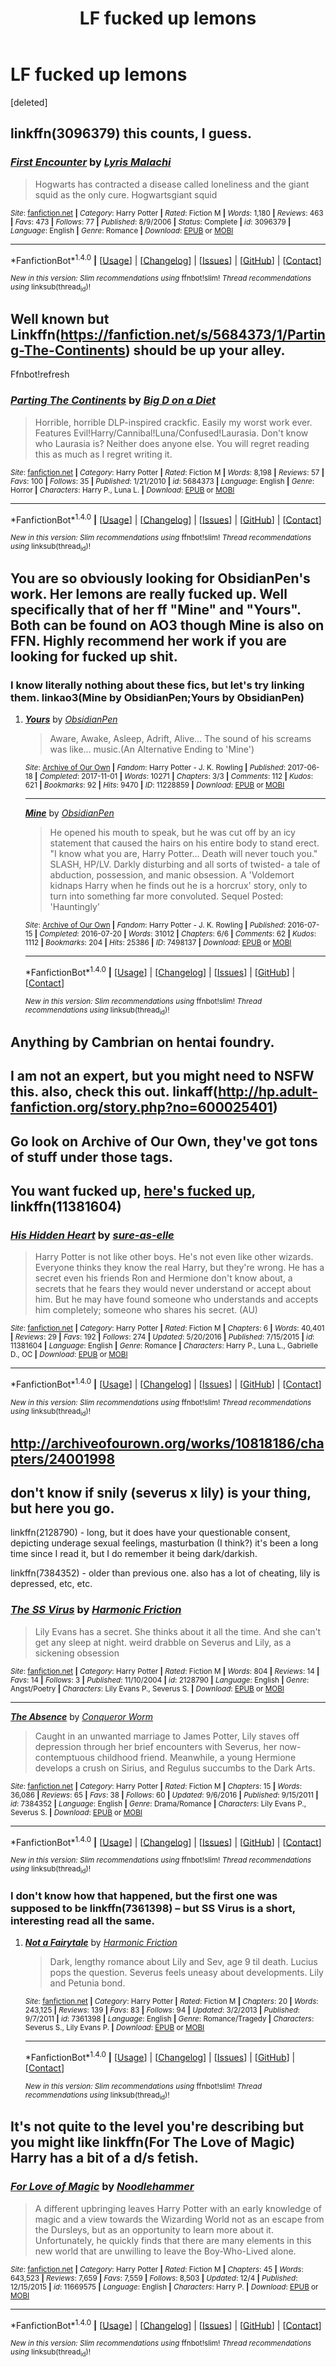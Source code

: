 #+TITLE: LF fucked up lemons

* LF fucked up lemons
:PROPERTIES:
:Score: 13
:DateUnix: 1513677471.0
:DateShort: 2017-Dec-19
:FlairText: Request
:END:
[deleted]


** linkffn(3096379) this counts, I guess.
:PROPERTIES:
:Author: pornomancer90
:Score: 9
:DateUnix: 1513696053.0
:DateShort: 2017-Dec-19
:END:

*** [[http://www.fanfiction.net/s/3096379/1/][*/First Encounter/*]] by [[https://www.fanfiction.net/u/201305/Lyris-Malachi][/Lyris Malachi/]]

#+begin_quote
  Hogwarts has contracted a disease called loneliness and the giant squid as the only cure. Hogwartsgiant squid
#+end_quote

^{/Site/: [[http://www.fanfiction.net/][fanfiction.net]] *|* /Category/: Harry Potter *|* /Rated/: Fiction M *|* /Words/: 1,180 *|* /Reviews/: 463 *|* /Favs/: 473 *|* /Follows/: 77 *|* /Published/: 8/9/2006 *|* /Status/: Complete *|* /id/: 3096379 *|* /Language/: English *|* /Genre/: Romance *|* /Download/: [[http://www.ff2ebook.com/old/ffn-bot/index.php?id=3096379&source=ff&filetype=epub][EPUB]] or [[http://www.ff2ebook.com/old/ffn-bot/index.php?id=3096379&source=ff&filetype=mobi][MOBI]]}

--------------

*FanfictionBot*^{1.4.0} *|* [[[https://github.com/tusing/reddit-ffn-bot/wiki/Usage][Usage]]] | [[[https://github.com/tusing/reddit-ffn-bot/wiki/Changelog][Changelog]]] | [[[https://github.com/tusing/reddit-ffn-bot/issues/][Issues]]] | [[[https://github.com/tusing/reddit-ffn-bot/][GitHub]]] | [[[https://www.reddit.com/message/compose?to=tusing][Contact]]]

^{/New in this version: Slim recommendations using/ ffnbot!slim! /Thread recommendations using/ linksub(thread_id)!}
:PROPERTIES:
:Author: FanfictionBot
:Score: 3
:DateUnix: 1513696065.0
:DateShort: 2017-Dec-19
:END:


** Well known but Linkffn([[https://fanfiction.net/s/5684373/1/Parting-The-Continents]]) should be up your alley.

Ffnbot!refresh
:PROPERTIES:
:Author: AnIndividualist
:Score: 5
:DateUnix: 1513681763.0
:DateShort: 2017-Dec-19
:END:

*** [[http://www.fanfiction.net/s/5684373/1/][*/Parting The Continents/*]] by [[https://www.fanfiction.net/u/559963/Big-D-on-a-Diet][/Big D on a Diet/]]

#+begin_quote
  Horrible, horrible DLP-inspired crackfic. Easily my worst work ever. Features Evil!Harry/Cannibal!Luna/Confused!Laurasia. Don't know who Laurasia is? Neither does anyone else. You will regret reading this as much as I regret writing it.
#+end_quote

^{/Site/: [[http://www.fanfiction.net/][fanfiction.net]] *|* /Category/: Harry Potter *|* /Rated/: Fiction M *|* /Words/: 8,198 *|* /Reviews/: 57 *|* /Favs/: 100 *|* /Follows/: 35 *|* /Published/: 1/21/2010 *|* /id/: 5684373 *|* /Language/: English *|* /Genre/: Horror *|* /Characters/: Harry P., Luna L. *|* /Download/: [[http://www.ff2ebook.com/old/ffn-bot/index.php?id=5684373&source=ff&filetype=epub][EPUB]] or [[http://www.ff2ebook.com/old/ffn-bot/index.php?id=5684373&source=ff&filetype=mobi][MOBI]]}

--------------

*FanfictionBot*^{1.4.0} *|* [[[https://github.com/tusing/reddit-ffn-bot/wiki/Usage][Usage]]] | [[[https://github.com/tusing/reddit-ffn-bot/wiki/Changelog][Changelog]]] | [[[https://github.com/tusing/reddit-ffn-bot/issues/][Issues]]] | [[[https://github.com/tusing/reddit-ffn-bot/][GitHub]]] | [[[https://www.reddit.com/message/compose?to=tusing][Contact]]]

^{/New in this version: Slim recommendations using/ ffnbot!slim! /Thread recommendations using/ linksub(thread_id)!}
:PROPERTIES:
:Author: FanfictionBot
:Score: 3
:DateUnix: 1513681779.0
:DateShort: 2017-Dec-19
:END:


** You are so obviously looking for ObsidianPen's work. Her lemons are really fucked up. Well specifically that of her ff "Mine" and "Yours". Both can be found on AO3 though Mine is also on FFN. Highly recommend her work if you are looking for fucked up shit.
:PROPERTIES:
:Score: 3
:DateUnix: 1513690797.0
:DateShort: 2017-Dec-19
:END:

*** I know literally nothing about these fics, but let's try linking them. linkao3(Mine by ObsidianPen;Yours by ObsidianPen)
:PROPERTIES:
:Author: NouvelleVoix
:Score: 3
:DateUnix: 1513748624.0
:DateShort: 2017-Dec-20
:END:

**** [[http://archiveofourown.org/works/11228859][*/Yours/*]] by [[http://www.archiveofourown.org/users/ObsidianPen/pseuds/ObsidianPen][/ObsidianPen/]]

#+begin_quote
  Aware, Awake, Asleep, Adrift, Alive... The sound of his screams was like... music.(An Alternative Ending to 'Mine')
#+end_quote

^{/Site/: [[http://www.archiveofourown.org/][Archive of Our Own]] *|* /Fandom/: Harry Potter - J. K. Rowling *|* /Published/: 2017-06-18 *|* /Completed/: 2017-11-01 *|* /Words/: 10271 *|* /Chapters/: 3/3 *|* /Comments/: 112 *|* /Kudos/: 621 *|* /Bookmarks/: 92 *|* /Hits/: 9470 *|* /ID/: 11228859 *|* /Download/: [[http://archiveofourown.org/downloads/Ob/ObsidianPen/11228859/Yours.epub?updated_at=1509557260][EPUB]] or [[http://archiveofourown.org/downloads/Ob/ObsidianPen/11228859/Yours.mobi?updated_at=1509557260][MOBI]]}

--------------

[[http://archiveofourown.org/works/7498137][*/Mine/*]] by [[http://www.archiveofourown.org/users/ObsidianPen/pseuds/ObsidianPen][/ObsidianPen/]]

#+begin_quote
  He opened his mouth to speak, but he was cut off by an icy statement that caused the hairs on his entire body to stand erect. "I know what you are, Harry Potter... Death will never touch you." SLASH, HP/LV. Darkly disturbing and all sorts of twisted- a tale of abduction, possession, and manic obsession. A 'Voldemort kidnaps Harry when he finds out he is a horcrux' story, only to turn into something far more convoluted. Sequel Posted: 'Hauntingly'
#+end_quote

^{/Site/: [[http://www.archiveofourown.org/][Archive of Our Own]] *|* /Fandom/: Harry Potter - J. K. Rowling *|* /Published/: 2016-07-15 *|* /Completed/: 2016-07-20 *|* /Words/: 31012 *|* /Chapters/: 6/6 *|* /Comments/: 62 *|* /Kudos/: 1112 *|* /Bookmarks/: 204 *|* /Hits/: 25386 *|* /ID/: 7498137 *|* /Download/: [[http://archiveofourown.org/downloads/Ob/ObsidianPen/7498137/Mine.epub?updated_at=1496517250][EPUB]] or [[http://archiveofourown.org/downloads/Ob/ObsidianPen/7498137/Mine.mobi?updated_at=1496517250][MOBI]]}

--------------

*FanfictionBot*^{1.4.0} *|* [[[https://github.com/tusing/reddit-ffn-bot/wiki/Usage][Usage]]] | [[[https://github.com/tusing/reddit-ffn-bot/wiki/Changelog][Changelog]]] | [[[https://github.com/tusing/reddit-ffn-bot/issues/][Issues]]] | [[[https://github.com/tusing/reddit-ffn-bot/][GitHub]]] | [[[https://www.reddit.com/message/compose?to=tusing][Contact]]]

^{/New in this version: Slim recommendations using/ ffnbot!slim! /Thread recommendations using/ linksub(thread_id)!}
:PROPERTIES:
:Author: FanfictionBot
:Score: 3
:DateUnix: 1513748654.0
:DateShort: 2017-Dec-20
:END:


** Anything by Cambrian on hentai foundry.
:PROPERTIES:
:Author: mrc4nn0n
:Score: 4
:DateUnix: 1513706140.0
:DateShort: 2017-Dec-19
:END:


** I am not an expert, but you might need to NSFW this. also, check this out. linkaff([[http://hp.adult-fanfiction.org/story.php?no=600025401]])
:PROPERTIES:
:Author: Shady-Trees
:Score: 3
:DateUnix: 1513710218.0
:DateShort: 2017-Dec-19
:END:


** Go look on Archive of Our Own, they've got tons of stuff under those tags.
:PROPERTIES:
:Author: Averant
:Score: 3
:DateUnix: 1513723275.0
:DateShort: 2017-Dec-20
:END:


** You want fucked up, [[https://www.fanfiction.net/s/11381604/1/His-Hidden-Heart][here's fucked up]], linkffn(11381604)
:PROPERTIES:
:Author: AJ13071997
:Score: 5
:DateUnix: 1513709291.0
:DateShort: 2017-Dec-19
:END:

*** [[http://www.fanfiction.net/s/11381604/1/][*/His Hidden Heart/*]] by [[https://www.fanfiction.net/u/6073789/sure-as-elle][/sure-as-elle/]]

#+begin_quote
  Harry Potter is not like other boys. He's not even like other wizards. Everyone thinks they know the real Harry, but they're wrong. He has a secret even his friends Ron and Hermione don't know about, a secrets that he fears they would never understand or accept about him. But he may have found someone who understands and accepts him completely; someone who shares his secret. (AU)
#+end_quote

^{/Site/: [[http://www.fanfiction.net/][fanfiction.net]] *|* /Category/: Harry Potter *|* /Rated/: Fiction M *|* /Chapters/: 6 *|* /Words/: 40,401 *|* /Reviews/: 29 *|* /Favs/: 192 *|* /Follows/: 274 *|* /Updated/: 5/20/2016 *|* /Published/: 7/15/2015 *|* /id/: 11381604 *|* /Language/: English *|* /Genre/: Romance *|* /Characters/: Harry P., Luna L., Gabrielle D., OC *|* /Download/: [[http://www.ff2ebook.com/old/ffn-bot/index.php?id=11381604&source=ff&filetype=epub][EPUB]] or [[http://www.ff2ebook.com/old/ffn-bot/index.php?id=11381604&source=ff&filetype=mobi][MOBI]]}

--------------

*FanfictionBot*^{1.4.0} *|* [[[https://github.com/tusing/reddit-ffn-bot/wiki/Usage][Usage]]] | [[[https://github.com/tusing/reddit-ffn-bot/wiki/Changelog][Changelog]]] | [[[https://github.com/tusing/reddit-ffn-bot/issues/][Issues]]] | [[[https://github.com/tusing/reddit-ffn-bot/][GitHub]]] | [[[https://www.reddit.com/message/compose?to=tusing][Contact]]]

^{/New in this version: Slim recommendations using/ ffnbot!slim! /Thread recommendations using/ linksub(thread_id)!}
:PROPERTIES:
:Author: FanfictionBot
:Score: 2
:DateUnix: 1513709297.0
:DateShort: 2017-Dec-19
:END:


** [[http://archiveofourown.org/works/10818186/chapters/24001998]]
:PROPERTIES:
:Author: zerkses
:Score: 2
:DateUnix: 1513696901.0
:DateShort: 2017-Dec-19
:END:


** don't know if snily (severus x lily) is your thing, but here you go.

linkffn(2128790) - long, but it does have your questionable consent, depicting underage sexual feelings, masturbation (I think?) it's been a long time since I read it, but I do remember it being dark/darkish.

linkffn(7384352) - older than previous one. also has a lot of cheating, lily is depressed, etc, etc.
:PROPERTIES:
:Score: 2
:DateUnix: 1513707058.0
:DateShort: 2017-Dec-19
:END:

*** [[http://www.fanfiction.net/s/2128790/1/][*/The SS Virus/*]] by [[https://www.fanfiction.net/u/378076/Harmonic-Friction][/Harmonic Friction/]]

#+begin_quote
  Lily Evans has a secret. She thinks about it all the time. And she can't get any sleep at night. weird drabble on Severus and Lily, as a sickening obsession
#+end_quote

^{/Site/: [[http://www.fanfiction.net/][fanfiction.net]] *|* /Category/: Harry Potter *|* /Rated/: Fiction M *|* /Words/: 804 *|* /Reviews/: 14 *|* /Favs/: 14 *|* /Follows/: 3 *|* /Published/: 11/10/2004 *|* /id/: 2128790 *|* /Language/: English *|* /Genre/: Angst/Poetry *|* /Characters/: Lily Evans P., Severus S. *|* /Download/: [[http://www.ff2ebook.com/old/ffn-bot/index.php?id=2128790&source=ff&filetype=epub][EPUB]] or [[http://www.ff2ebook.com/old/ffn-bot/index.php?id=2128790&source=ff&filetype=mobi][MOBI]]}

--------------

[[http://www.fanfiction.net/s/7384352/1/][*/The Absence/*]] by [[https://www.fanfiction.net/u/264549/Conqueror-Worm][/Conqueror Worm/]]

#+begin_quote
  Caught in an unwanted marriage to James Potter, Lily staves off depression through her brief encounters with Severus, her now-contemptuous childhood friend. Meanwhile, a young Hermione develops a crush on Sirius, and Regulus succumbs to the Dark Arts.
#+end_quote

^{/Site/: [[http://www.fanfiction.net/][fanfiction.net]] *|* /Category/: Harry Potter *|* /Rated/: Fiction M *|* /Chapters/: 15 *|* /Words/: 36,086 *|* /Reviews/: 65 *|* /Favs/: 38 *|* /Follows/: 60 *|* /Updated/: 9/6/2016 *|* /Published/: 9/15/2011 *|* /id/: 7384352 *|* /Language/: English *|* /Genre/: Drama/Romance *|* /Characters/: Lily Evans P., Severus S. *|* /Download/: [[http://www.ff2ebook.com/old/ffn-bot/index.php?id=7384352&source=ff&filetype=epub][EPUB]] or [[http://www.ff2ebook.com/old/ffn-bot/index.php?id=7384352&source=ff&filetype=mobi][MOBI]]}

--------------

*FanfictionBot*^{1.4.0} *|* [[[https://github.com/tusing/reddit-ffn-bot/wiki/Usage][Usage]]] | [[[https://github.com/tusing/reddit-ffn-bot/wiki/Changelog][Changelog]]] | [[[https://github.com/tusing/reddit-ffn-bot/issues/][Issues]]] | [[[https://github.com/tusing/reddit-ffn-bot/][GitHub]]] | [[[https://www.reddit.com/message/compose?to=tusing][Contact]]]

^{/New in this version: Slim recommendations using/ ffnbot!slim! /Thread recommendations using/ linksub(thread_id)!}
:PROPERTIES:
:Author: FanfictionBot
:Score: 3
:DateUnix: 1513707076.0
:DateShort: 2017-Dec-19
:END:


*** I don't know how that happened, but the first one was supposed to be linkffn(7361398) -- but SS Virus is a short, interesting read all the same.
:PROPERTIES:
:Score: 2
:DateUnix: 1513707490.0
:DateShort: 2017-Dec-19
:END:

**** [[http://www.fanfiction.net/s/7361398/1/][*/Not a Fairytale/*]] by [[https://www.fanfiction.net/u/378076/Harmonic-Friction][/Harmonic Friction/]]

#+begin_quote
  Dark, lengthy romance about Lily and Sev, age 9 til death. Lucius pops the question. Severus feels uneasy about developments. Lily and Petunia bond.
#+end_quote

^{/Site/: [[http://www.fanfiction.net/][fanfiction.net]] *|* /Category/: Harry Potter *|* /Rated/: Fiction M *|* /Chapters/: 20 *|* /Words/: 243,125 *|* /Reviews/: 139 *|* /Favs/: 83 *|* /Follows/: 94 *|* /Updated/: 3/2/2013 *|* /Published/: 9/7/2011 *|* /id/: 7361398 *|* /Language/: English *|* /Genre/: Romance/Tragedy *|* /Characters/: Severus S., Lily Evans P. *|* /Download/: [[http://www.ff2ebook.com/old/ffn-bot/index.php?id=7361398&source=ff&filetype=epub][EPUB]] or [[http://www.ff2ebook.com/old/ffn-bot/index.php?id=7361398&source=ff&filetype=mobi][MOBI]]}

--------------

*FanfictionBot*^{1.4.0} *|* [[[https://github.com/tusing/reddit-ffn-bot/wiki/Usage][Usage]]] | [[[https://github.com/tusing/reddit-ffn-bot/wiki/Changelog][Changelog]]] | [[[https://github.com/tusing/reddit-ffn-bot/issues/][Issues]]] | [[[https://github.com/tusing/reddit-ffn-bot/][GitHub]]] | [[[https://www.reddit.com/message/compose?to=tusing][Contact]]]

^{/New in this version: Slim recommendations using/ ffnbot!slim! /Thread recommendations using/ linksub(thread_id)!}
:PROPERTIES:
:Author: FanfictionBot
:Score: 2
:DateUnix: 1513707506.0
:DateShort: 2017-Dec-19
:END:


** It's not quite to the level you're describing but you might like linkffn(For The Love of Magic) Harry has a bit of a d/s fetish.
:PROPERTIES:
:Author: sumguysr
:Score: 2
:DateUnix: 1513782103.0
:DateShort: 2017-Dec-20
:END:

*** [[http://www.fanfiction.net/s/11669575/1/][*/For Love of Magic/*]] by [[https://www.fanfiction.net/u/5241558/Noodlehammer][/Noodlehammer/]]

#+begin_quote
  A different upbringing leaves Harry Potter with an early knowledge of magic and a view towards the Wizarding World not as an escape from the Dursleys, but as an opportunity to learn more about it. Unfortunately, he quickly finds that there are many elements in this new world that are unwilling to leave the Boy-Who-Lived alone.
#+end_quote

^{/Site/: [[http://www.fanfiction.net/][fanfiction.net]] *|* /Category/: Harry Potter *|* /Rated/: Fiction M *|* /Chapters/: 45 *|* /Words/: 643,523 *|* /Reviews/: 7,659 *|* /Favs/: 7,559 *|* /Follows/: 8,503 *|* /Updated/: 12/4 *|* /Published/: 12/15/2015 *|* /id/: 11669575 *|* /Language/: English *|* /Characters/: Harry P. *|* /Download/: [[http://www.ff2ebook.com/old/ffn-bot/index.php?id=11669575&source=ff&filetype=epub][EPUB]] or [[http://www.ff2ebook.com/old/ffn-bot/index.php?id=11669575&source=ff&filetype=mobi][MOBI]]}

--------------

*FanfictionBot*^{1.4.0} *|* [[[https://github.com/tusing/reddit-ffn-bot/wiki/Usage][Usage]]] | [[[https://github.com/tusing/reddit-ffn-bot/wiki/Changelog][Changelog]]] | [[[https://github.com/tusing/reddit-ffn-bot/issues/][Issues]]] | [[[https://github.com/tusing/reddit-ffn-bot/][GitHub]]] | [[[https://www.reddit.com/message/compose?to=tusing][Contact]]]

^{/New in this version: Slim recommendations using/ ffnbot!slim! /Thread recommendations using/ linksub(thread_id)!}
:PROPERTIES:
:Author: FanfictionBot
:Score: 2
:DateUnix: 1513782116.0
:DateShort: 2017-Dec-20
:END:
